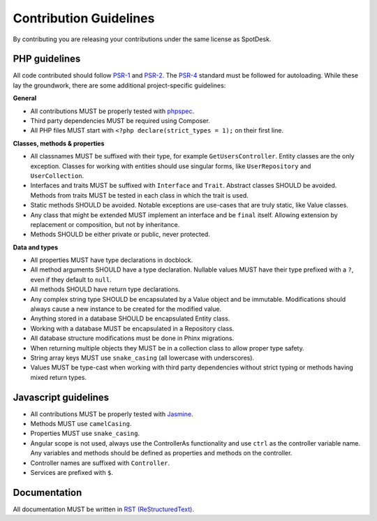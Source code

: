=======================
Contribution Guidelines
=======================

By contributing you are releasing your contributions under the same license as
SpotDesk.

--------------
PHP guidelines
--------------

All code contributed should follow `PSR-1 <http://www.php-fig.org/psr/psr-1/>`_
and `PSR-2 <http://www.php-fig.org/psr/psr-2/>`_. The `PSR-4 <http://www.php-fig.org/psr/psr-4/>`_
standard must be followed for autoloading. While these lay the groundwork,
there are some additional project-specific guidelines:

**General**

* All contributions MUST be properly tested with `phpspec <http://www.phpspec.net/>`_.
* Third party dependencies MUST be required using Composer.
* All PHP files MUST start with ``<?php declare(strict_types = 1);`` on their
  first line.

**Classes, methods & properties**

* All classnames MUST be suffixed with their type, for example
  ``GetUsersController``. Entity classes are the only exception. Classes for
  working with entities should use singular forms, like ``UserRepository`` and
  ``UserCollection``.
* Interfaces and traits MUST be suffixed with ``Interface`` and ``Trait``.
  Abstract classes SHOULD be avoided. Methods from traits MUST be tested in
  each class in which the trait is used.
* Static methods SHOULD be avoided. Notable exceptions are use-cases that are
  truly static, like Value classes.
* Any class that might be extended MUST implement an interface and be
  ``final`` itself. Allowing extension by replacement or composition, but not
  by inheritance.
* Methods SHOULD be either private or public, never protected.

**Data and types**

* All properties MUST have type declarations in docblock.
* All method arguments SHOULD have a type declaration. Nullable values MUST
  have their type prefixed with a ``?``, even if they default to ``null``.
* All methods SHOULD have return type declarations.
* Any complex string type SHOULD be encapsulated by a Value object and be
  immutable. Modifications should always cause a new instance to be created for
  the modified value.
* Anything stored in a database SHOULD be encapsulated Entity class.
* Working with a database MUST be encapsulated in a Repository class.
* All database structure modifications must be done in Phinx migrations.
* When returning multiple objects they MUST be in a collection class to allow
  proper type safety.
* String array keys MUST use ``snake_casing`` (all lowercase with underscores).
* Values MUST be type-cast when working with third party dependencies without
  strict typing or methods having mixed return types.

---------------------
Javascript guidelines
---------------------

* All contributions MUST be properly tested with `Jasmine <https://jasmine.github.io/>`_.
* Methods MUST use ``camelCasing``.
* Properties MUST use ``snake_casing``.
* Angular scope is not used, always use the ControllerAs functionality and use
  ``ctrl`` as the controller variable name. Any variables and methods should be
  defined as properties and methods on the controller.
* Controller names are suffixed with ``Controller``.
* Services are prefixed with ``$``.

-------------
Documentation
-------------

All documentation MUST be written in `RST (ReStructuredText) <http://docutils.sourceforge.net/docs/user/rst/quickstart.html>`_.
